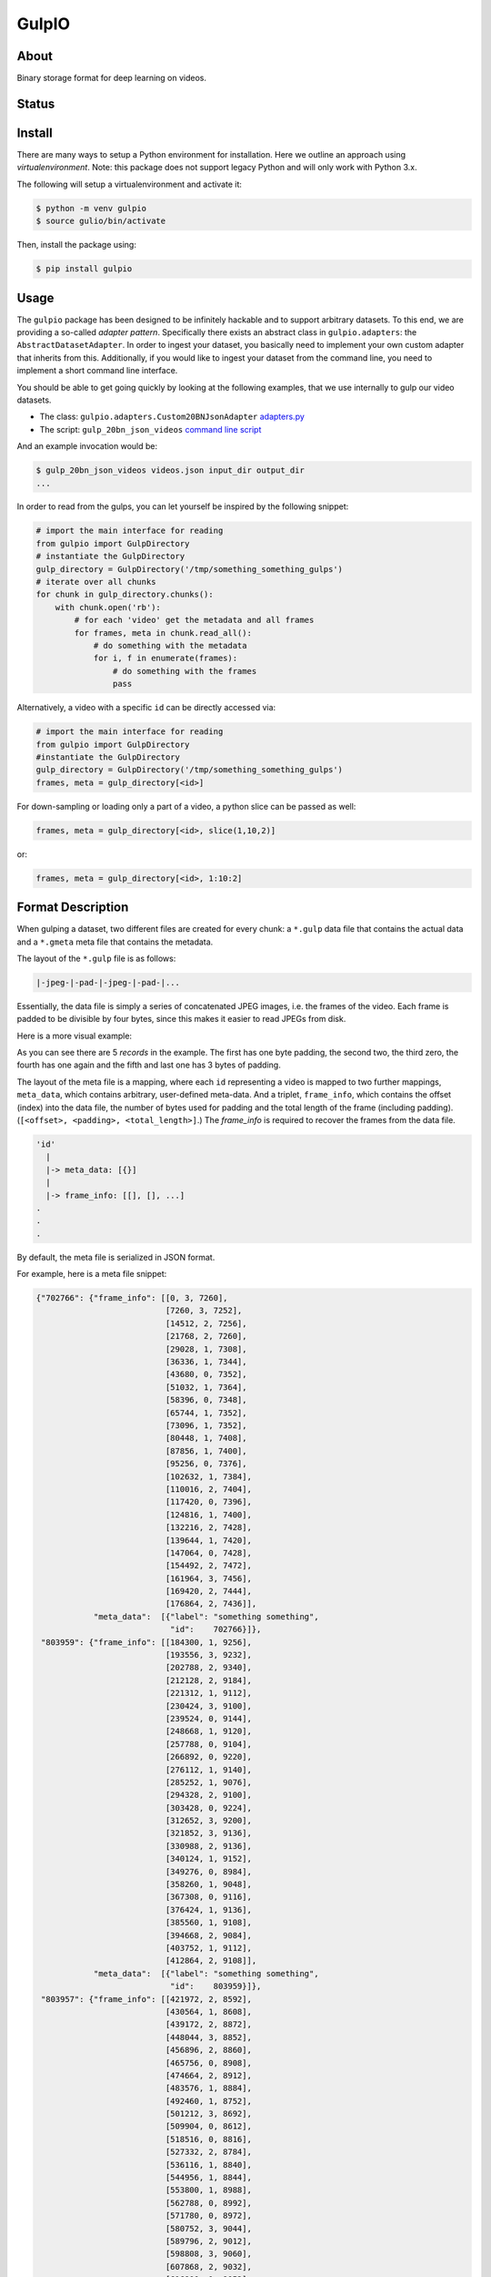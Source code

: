 ======
GulpIO
======

About
=====

Binary storage format for deep learning on videos.

Status
======

.. image:: https://travis-ci.com/TwentyBN/GulpIO.svg?token=S1oNqvRREH7GP7VjDu9s&branch=master
    :target: https://travis-ci.com/TwentyBN/GulpIO

Install
=======

There are many ways to setup a Python environment for installation. Here we
outline an approach using *virtualenvironment*. Note: this package does not
support legacy Python and will only work with Python 3.x.

The following will setup a virtualenvironment and activate it:

.. code::

    $ python -m venv gulpio
    $ source gulio/bin/activate

Then, install the package using:

.. code::

    $ pip install gulpio

Usage
=====

The ``gulpio`` package has been designed to be infinitely hackable and to support
arbitrary datasets. To this end, we are providing a so-called *adapter
pattern*. Specifically there exists an abstract class in ``gulpio.adapters``:
the ``AbstractDatasetAdapter``.  In order to ingest your dataset, you basically
need to implement your own custom adapter that inherits from this.
Additionally, if you would like to ingest your dataset from the command line,
you need to implement a short command line interface.

You should be able to get going quickly by looking at the following examples,
that we use internally to gulp our video datasets.

* The class: ``gulpio.adapters.Custom20BNJsonAdapter`` `adapters.py <src/main/python/gulpio/adapters.py>`_
* The script: ``gulp_20bn_json_videos`` `command line script <src/main/scripts/gulp_20bn_json_videos>`_

And an example invocation would be:

.. code::

   $ gulp_20bn_json_videos videos.json input_dir output_dir
   ...

In order to read from the gulps, you can let yourself be inspired by the
following snippet:

.. code:: python

    # import the main interface for reading
    from gulpio import GulpDirectory
    # instantiate the GulpDirectory
    gulp_directory = GulpDirectory('/tmp/something_something_gulps')
    # iterate over all chunks
    for chunk in gulp_directory.chunks():
        with chunk.open('rb'):
            # for each 'video' get the metadata and all frames
            for frames, meta in chunk.read_all():
                # do something with the metadata
                for i, f in enumerate(frames):
                    # do something with the frames
                    pass

Alternatively, a video with a specific ``id`` can be directly accessed via:

.. code:: python

    # import the main interface for reading
    from gulpio import GulpDirectory
    #instantiate the GulpDirectory
    gulp_directory = GulpDirectory('/tmp/something_something_gulps')
    frames, meta = gulp_directory[<id>]

For down-sampling or loading only a part of a video, a python slice can be
passed as well:

.. code:: python

    frames, meta = gulp_directory[<id>, slice(1,10,2)]

or:

.. code:: python

    frames, meta = gulp_directory[<id>, 1:10:2]


Format Description
==================

When gulping a dataset, two different files are created for every chunk: a
``*.gulp`` data file that contains the actual data and a ``*.gmeta`` meta file
that contains the metadata.

The layout of the ``*.gulp`` file is as follows:

.. code::

    |-jpeg-|-pad-|-jpeg-|-pad-|...


Essentially, the data file is simply a series of concatenated JPEG images, i.e.
the frames of the video. Each frame is padded to be divisible by four bytes,
since this makes it easier to read JPEGs from disk.

Here is a more visual example:

.. image:: docs/data_file_layout.pdf

As you can see there are 5 *records* in the example. The first has one byte
padding, the second two, the third zero, the fourth has one again and the fifth
and last one has 3 bytes of padding.

The layout of the meta file is a mapping, where each ``id`` representing a
video is mapped to two further mappings, ``meta_data``, which contains
arbitrary, user-defined meta-data. And a triplet, ``frame_info``, which
contains the offset (index) into the data file, the number of bytes used for
padding and the total length of the frame (including padding). (``[<offset>,
<padding>, <total_length>]``.) The `frame_info` is required to recover the
frames from the data file.

.. code::

    'id'
      |
      |-> meta_data: [{}]
      |
      |-> frame_info: [[], [], ...]
    .
    .
    .


By default, the meta file is serialized in JSON format.

For example, here is a meta file snippet:

.. code::

    {"702766": {"frame_info": [[0, 3, 7260],
                               [7260, 3, 7252],
                               [14512, 2, 7256],
                               [21768, 2, 7260],
                               [29028, 1, 7308],
                               [36336, 1, 7344],
                               [43680, 0, 7352],
                               [51032, 1, 7364],
                               [58396, 0, 7348],
                               [65744, 1, 7352],
                               [73096, 1, 7352],
                               [80448, 1, 7408],
                               [87856, 1, 7400],
                               [95256, 0, 7376],
                               [102632, 1, 7384],
                               [110016, 2, 7404],
                               [117420, 0, 7396],
                               [124816, 1, 7400],
                               [132216, 2, 7428],
                               [139644, 1, 7420],
                               [147064, 0, 7428],
                               [154492, 2, 7472],
                               [161964, 3, 7456],
                               [169420, 2, 7444],
                               [176864, 2, 7436]],
                "meta_data":  [{"label": "something something",
                                "id":    702766}]},
     "803959": {"frame_info": [[184300, 1, 9256],
                               [193556, 3, 9232],
                               [202788, 2, 9340],
                               [212128, 2, 9184],
                               [221312, 1, 9112],
                               [230424, 3, 9100],
                               [239524, 0, 9144],
                               [248668, 1, 9120],
                               [257788, 0, 9104],
                               [266892, 0, 9220],
                               [276112, 1, 9140],
                               [285252, 1, 9076],
                               [294328, 2, 9100],
                               [303428, 0, 9224],
                               [312652, 3, 9200],
                               [321852, 3, 9136],
                               [330988, 2, 9136],
                               [340124, 1, 9152],
                               [349276, 0, 8984],
                               [358260, 1, 9048],
                               [367308, 0, 9116],
                               [376424, 1, 9136],
                               [385560, 1, 9108],
                               [394668, 2, 9084],
                               [403752, 1, 9112],
                               [412864, 2, 9108]],
                "meta_data":  [{"label": "something something",
                                "id":    803959}]},
     "803957": {"frame_info": [[421972, 2, 8592],
                               [430564, 1, 8608],
                               [439172, 2, 8872],
                               [448044, 3, 8852],
                               [456896, 2, 8860],
                               [465756, 0, 8908],
                               [474664, 2, 8912],
                               [483576, 1, 8884],
                               [492460, 1, 8752],
                               [501212, 3, 8692],
                               [509904, 0, 8612],
                               [518516, 0, 8816],
                               [527332, 2, 8784],
                               [536116, 1, 8840],
                               [544956, 1, 8844],
                               [553800, 1, 8988],
                               [562788, 0, 8992],
                               [571780, 0, 8972],
                               [580752, 3, 9044],
                               [589796, 2, 9012],
                               [598808, 3, 9060],
                               [607868, 2, 9032],
                               [616900, 1, 9052],
                               [625952, 2, 9056],
                               [635008, 0, 9084],
                               [644092, 2, 9100]],
                "meta_data":  [{"label": "something something",
                                "id":    803957}]},
     "773430": {"frame_info": [[653192, 1, 7964],
                               [661156, 2, 7996],
                               [669152, 1, 7960],
                               [677112, 0, 8024],
                               [685136, 0, 8008],
                               [693144, 1, 7972],
                               [701116, 0, 7980],
                               [709096, 0, 8036],
                               [717132, 0, 8016],
                               [725148, 0, 8016],
                               [733164, 1, 8004],
                               [741168, 1, 8008],
                               [749176, 1, 7996],
                               [757172, 1, 8016],
                               [765188, 1, 8032],
                               [773220, 0, 8040],
                               [781260, 2, 8044],
                               [789304, 2, 8004],
                               [797308, 1, 8008],
                               [805316, 0, 8056],
                               [813372, 3, 8088],
                               [821460, 0, 8044]],
                "meta_data":  [{"label": "something something",
                                "id":    773430}]},
     "803963": {"frame_info": [[829504, 2, 8952],
                               [838456, 1, 8928],
                               [847384, 0, 8972],
                               [856356, 1, 8992],
                               [865348, 1, 8936],
                               [874284, 1, 8992],
                               [883276, 3, 8988],
                               [892264, 1, 9008],
                               [901272, 2, 8996],
                               [910268, 2, 8976],
                               [919244, 0, 9180],
                               [928424, 0, 9128],
                               [937552, 2, 9100],
                               [946652, 2, 9096],
                               [955748, 3, 9044],
                               [964792, 0, 9096],
                               [973888, 2, 9068],
                               [982956, 1, 8996],
                               [991952, 3, 8928],
                               [1000880, 1, 9040],
                               [1009920, 0, 9084],
                               [1019004, 0, 9076],
                               [1028080, 2, 9056],
                               [1037136, 2, 9040],
                               [1046176, 2, 9052],
                               [1055228, 3, 9096]],
                "meta_data":  [{"label": "something something",
                                "id":    803963}]}
    }

Other Formats
=============

* Inspired by: MXNet based RecordIO: http://mxnet.io/architecture/note_data_loading.html

License
=======

Copyright (c) 2017 Twenty Billion Neurons GmbH, Berlin, Germany

MIT License

Permission is hereby granted, free of charge, to any person obtaining a copy of
this software and associated documentation files (the "Software"), to deal in
the Software without restriction, including without limitation the rights to
use, copy, modify, merge, publish, distribute, sublicense, and/or sell copies
of the Software, and to permit persons to whom the Software is furnished to do
so, subject to the following conditions:

The above copyright notice and this permission notice shall be included in all
copies or substantial portions of the Software.

THE SOFTWARE IS PROVIDED "AS IS", WITHOUT WARRANTY OF ANY KIND, EXPRESS OR
IMPLIED, INCLUDING BUT NOT LIMITED TO THE WARRANTIES OF MERCHANTABILITY,
FITNESS FOR A PARTICULAR PURPOSE AND NONINFRINGEMENT. IN NO EVENT SHALL THE
AUTHORS OR COPYRIGHT HOLDERS BE LIABLE FOR ANY CLAIM, DAMAGES OR OTHER
LIABILITY, WHETHER IN AN ACTION OF CONTRACT, TORT OR OTHERWISE, ARISING FROM,
OUT OF OR IN CONNECTION WITH THE SOFTWARE OR THE USE OR OTHER DEALINGS IN THE
SOFTWARE.
